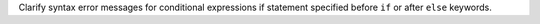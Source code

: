 Clarify syntax error messages for conditional expressions if statement
specified before ``if`` or after ``else`` keywords.
